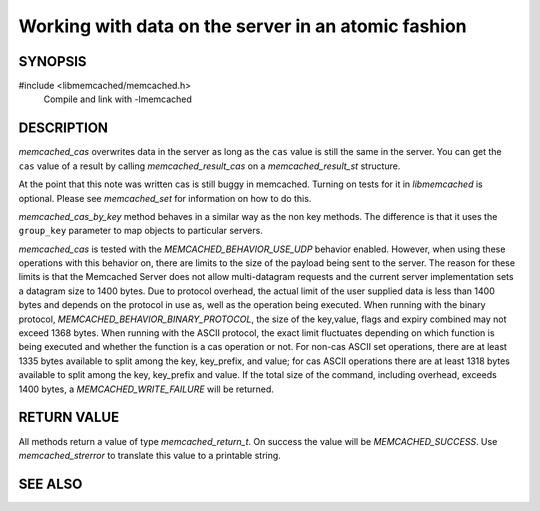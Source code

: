 Working with data on the server in an atomic fashion
====================================================

SYNOPSIS
--------

#include <libmemcached/memcached.h>
  Compile and link with -lmemcached

.. function:: memcached_return_t memcached_cas(memcached_st *ptr, const char *key, size_t key_length, const char *value, size_t value_length, time_t expiration, uint32_t flags, uint64_t cas)

.. function:: memcached_return_t memcached_cas_by_key(memcached_st *ptr, const char *group_key, size_t group_key_length, const char *key, size_t key_length, const char *value, size_t value_length, time_t expiration, uint32_t flags, uint64_t cas)


DESCRIPTION
-----------

`memcached_cas` overwrites data in the server as long as the ``cas`` value is
still the same in the server. You can get the ``cas`` value of a result by
calling `memcached_result_cas` on a `memcached_result_st` structure.

At the point that this note was written cas is still buggy in memcached. Turning
on tests for it in `libmemcached` is optional. Please see `memcached_set` for
information on how to do this.

`memcached_cas_by_key` method behaves in a similar way as the non key methods.
The difference is that it uses the ``group_key`` parameter to map objects to
particular servers.

`memcached_cas` is tested with the `MEMCACHED_BEHAVIOR_USE_UDP` behavior
enabled. However, when using these operations with this behavior on, there are
limits to the size of the payload being sent to the server.  The reason for
these limits is that the Memcached Server does not allow multi-datagram requests
and the current server implementation sets a datagram size to 1400 bytes. Due to
protocol overhead, the actual limit of the user supplied data is less than 1400
bytes and depends on the protocol in use as, well as the operation being
executed. When running with the binary protocol,
`MEMCACHED_BEHAVIOR_BINARY_PROTOCOL`, the size of the key,value, flags and
expiry combined may not exceed 1368 bytes. When running with the ASCII protocol,
the exact limit fluctuates depending on which function is being executed and
whether the function is a cas operation or not. For non-cas ASCII set
operations, there are at least 1335 bytes available to split among the key,
key_prefix, and value; for cas ASCII operations there are at least 1318 bytes
available to split among the key, key_prefix and value. If the total size of the
command, including overhead, exceeds 1400 bytes, a `MEMCACHED_WRITE_FAILURE`
will be returned.

RETURN VALUE
------------

All methods return a value of type `memcached_return_t`.
On success the value will be `MEMCACHED_SUCCESS`.
Use `memcached_strerror` to translate this value to a printable 
string.

SEE ALSO
--------

.. only:: man

    :manpage:`memcached(1)`
    :manpage:`libmemcached(3)`
    :manpage:`memcached_strerror(3)`
    :manpage:`memcached_set(3)`
    :manpage:`memcached_append(3)`
    :manpage:`memcached_add(3)`
    :manpage:`memcached_prepend(3)`
    :manpage:`memcached_replace(3)`

.. only:: html

    * :manpage:`memcached(1)`
    * :doc:`../libmemcached`
    * :doc:`memcached_set`
    * :doc:`memcached_append`
    * :doc:`memcached_strerror`
